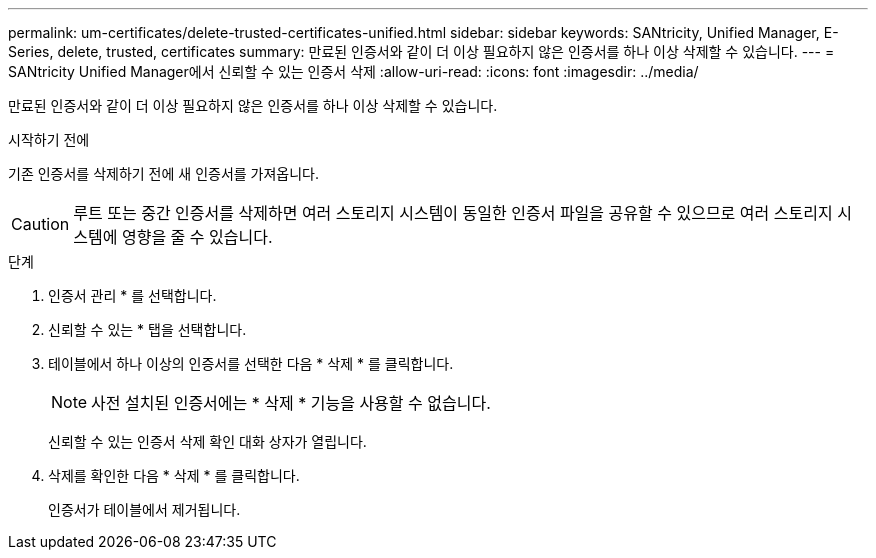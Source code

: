 ---
permalink: um-certificates/delete-trusted-certificates-unified.html 
sidebar: sidebar 
keywords: SANtricity, Unified Manager, E-Series, delete, trusted, certificates 
summary: 만료된 인증서와 같이 더 이상 필요하지 않은 인증서를 하나 이상 삭제할 수 있습니다. 
---
= SANtricity Unified Manager에서 신뢰할 수 있는 인증서 삭제
:allow-uri-read: 
:icons: font
:imagesdir: ../media/


[role="lead"]
만료된 인증서와 같이 더 이상 필요하지 않은 인증서를 하나 이상 삭제할 수 있습니다.

.시작하기 전에
기존 인증서를 삭제하기 전에 새 인증서를 가져옵니다.

[CAUTION]
====
루트 또는 중간 인증서를 삭제하면 여러 스토리지 시스템이 동일한 인증서 파일을 공유할 수 있으므로 여러 스토리지 시스템에 영향을 줄 수 있습니다.

====
.단계
. 인증서 관리 * 를 선택합니다.
. 신뢰할 수 있는 * 탭을 선택합니다.
. 테이블에서 하나 이상의 인증서를 선택한 다음 * 삭제 * 를 클릭합니다.
+
[NOTE]
====
사전 설치된 인증서에는 * 삭제 * 기능을 사용할 수 없습니다.

====
+
신뢰할 수 있는 인증서 삭제 확인 대화 상자가 열립니다.

. 삭제를 확인한 다음 * 삭제 * 를 클릭합니다.
+
인증서가 테이블에서 제거됩니다.


